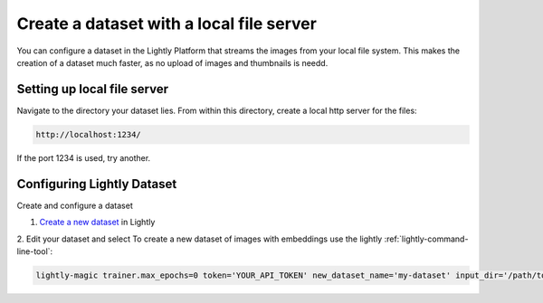 .. _dataset-creation-local-server:

Create a dataset with a local file server
-----------------------------------------

You can configure a dataset in the Lightly Platform that streams the images
from your local file system. This makes the creation of a dataset much faster,
as no upload of images and thumbnails is needd.


Setting up local file server
^^^^^^^^^^^^^^^^^^^^^^^^^^^^

Navigate to the directory your dataset lies.
From within this directory, create a local http server for the files:

.. code-block:: bash

    http://localhost:1234/

If the port 1234 is used, try another.

Configuring Lightly Dataset
^^^^^^^^^^^^^^^^^^^^^^^^^^^
Create and configure a dataset

1. `Create a new dataset <https://app.lightly.ai/dataset/create>`_ in Lightly
2. Edit your dataset and select
To create a new dataset of images with embeddings use the lightly :ref:`lightly-command-line-tool`:

.. code-block:: bash

    lightly-magic trainer.max_epochs=0 token='YOUR_API_TOKEN' new_dataset_name='my-dataset' input_dir='/path/to/my/dataset'

